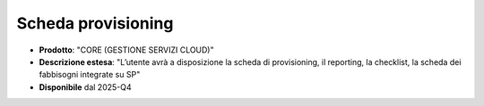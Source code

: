 
**Scheda provisioning**
***********************

- **Prodotto**: "CORE (GESTIONE SERVIZI CLOUD)"

- **Descrizione estesa**: "L’utente avrà a disposizione la scheda di provisioning, il reporting, la checklist, la scheda dei fabbisogni integrate su SP"

- **Disponibile** dal 2025-Q4
